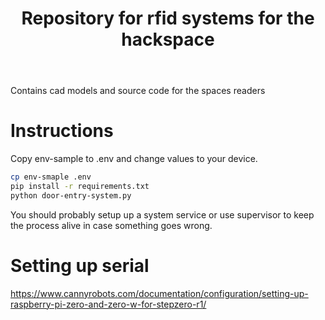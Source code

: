#+TITLE: Repository for rfid systems for the hackspace

Contains cad models and source code for the spaces readers

* Instructions
Copy env-sample to .env and change values to your device.

#+BEGIN_SRC bash
  cp env-smaple .env
  pip install -r requirements.txt
  python door-entry-system.py
#+END_SRC

You should probably setup up a system service or use supervisor to keep the process alive in case something goes wrong.

* Setting up serial
https://www.cannyrobots.com/documentation/configuration/setting-up-raspberry-pi-zero-and-zero-w-for-stepzero-r1/

